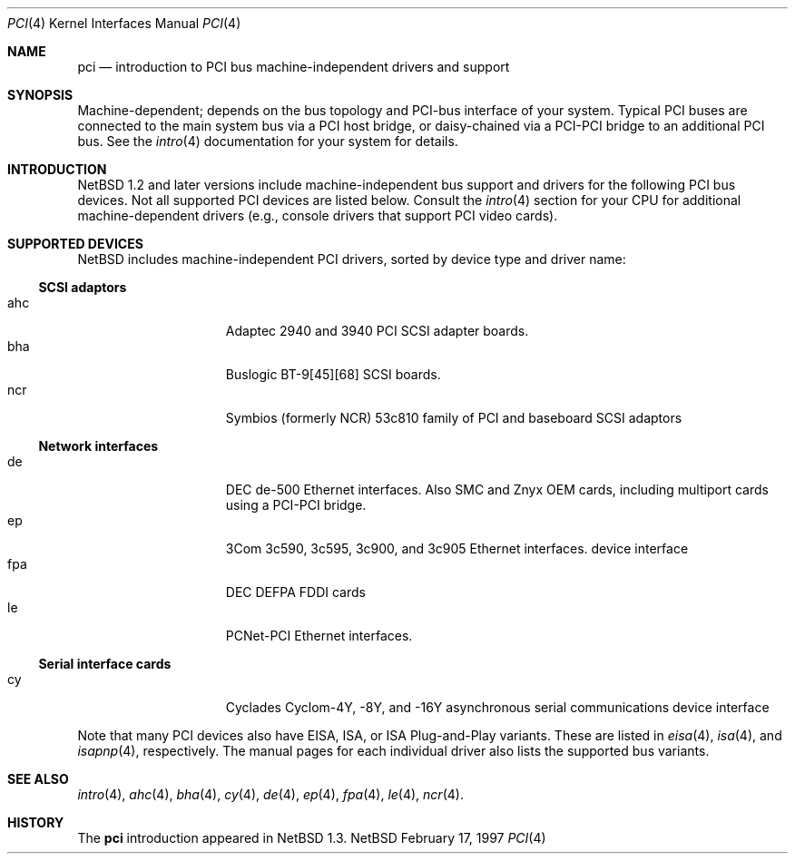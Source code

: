 .\"	$NetBSD: pci.4,v 1.3 1997/02/24 00:09:30 jonathan Exp $
.\"
.\"
.\" Copyright (c) 1997 Jonathan Stone
.\" All rights reserved.
.\"
.\" Redistribution and use in source and binary forms, with or without
.\" modification, are permitted provided that the following conditions
.\" are met:
.\" 1. Redistributions of source code must retain the above copyright
.\"    notice, this list of conditions and the following disclaimer.
.\" 2. Redistributions in binary form must reproduce the above copyright
.\"    notice, this list of conditions and the following disclaimer in the
.\"    documentation and/or other materials provided with the distribution.
.\" 3. All advertising materials mentioning features or use of this software
.\"    must display the following acknowledgements:
.\"      This product includes software developed by Jonathan Stone
.\" 3. The name of the author may not be used to endorse or promote products
.\"    derived from this software without specific prior written permission
.\"
.\" THIS SOFTWARE IS PROVIDED BY THE AUTHOR ``AS IS'' AND ANY EXPRESS OR
.\" IMPLIED WARRANTIES, INCLUDING, BUT NOT LIMITED TO, THE IMPLIED WARRANTIES
.\" OF MERCHANTABILITY AND FITNESS FOR A PARTICULAR PURPOSE ARE DISCLAIMED.
.\" IN NO EVENT SHALL THE AUTHOR BE LIABLE FOR ANY DIRECT, INDIRECT,
.\" INCIDENTAL, SPECIAL, EXEMPLARY, OR CONSEQUENTIAL DAMAGES (INCLUDING, BUT
.\" NOT LIMITED TO, PROCUREMENT OF SUBSTITUTE GOODS OR SERVICES; LOSS OF USE,
.\" DATA, OR PROFITS; OR BUSINESS INTERRUPTION) HOWEVER CAUSED AND ON ANY
.\" THEORY OF LIABILITY, WHETHER IN CONTRACT, STRICT LIABILITY, OR TORT
.\" (INCLUDING NEGLIGENCE OR OTHERWISE) ARISING IN ANY WAY OUT OF THE USE OF
.\" THIS SOFTWARE, EVEN IF ADVISED OF THE POSSIBILITY OF SUCH DAMAGE.
.\"
.Dd February 17, 1997
.Dt PCI 4
.Os NetBSD
.Sh NAME
.Nm pci
.Nd introduction to PCI bus machine-independent drivers and support
.Sh SYNOPSIS
.Pp
Machine-dependent; depends on the bus topology and PCI-bus interface
of your system. Typical PCI buses are connected to the
main system bus  via a PCI host bridge,  or daisy-chained
via a PCI-PCI bridge to an additional PCI bus.  See the
.Xr intro 4
documentation for your system for details.

.Sh INTRODUCTION
.Nx 1.2 
and later versions include  machine-independent bus support and
drivers for  the following PCI  bus devices.
Not all supported PCI devices are listed below.
Consult the
.Xr intro 4
section for your CPU for additional machine-dependent  drivers
(e.g., console drivers that support PCI video cards).
.Sh SUPPORTED DEVICES
.Nx
includes machine-independent PCI drivers, sorted by device type and
driver name:
.Pp
.Ss SCSI adaptors
.Bl -tag -width speaker -offset indent -compact
.It ahc
Adaptec 2940 and 3940 PCI SCSI adapter boards.
.It bha
Buslogic BT-9[45][68] SCSI boards.
.It ncr
Symbios (formerly NCR)  53c810 family of PCI and baseboard SCSI
adaptors
.El
.\"
.\"
.\"
.Pp
.Ss Network interfaces
.Bl -tag -width speaker -offset indent -compact
.It de
DEC  de-500 Ethernet interfaces. Also SMC and Znyx OEM cards, including
multiport cards using a PCI-PCI bridge.
.\"
.\" .It ed
.\" RealTek 8029 PCI Ethernet interfaces.
.\"
.It ep
3Com 3c590, 3c595, 3c900, and 3c905 Ethernet interfaces.
device interface
.It fpa
DEC  DEFPA FDDI cards
.It le
PCNet-PCI Ethernet interfaces.
.El
.Pp
.\"
.\"
.\"
.Ss Serial interface cards
.Bl -tag -width speaker -offset indent -compact
.It cy
Cyclades Cyclom-4Y, -8Y, and -16Y asynchronous serial communications
device interface
.El
.\"
.\"
.\"
.Pp
Note that many PCI devices also have EISA, ISA, or ISA Plug-and-Play
variants. These are listed in 
.Xr eisa 4 ,
.Xr isa 4 ,
and
.Xr isapnp 4 ,
respectively.  The manual pages for each individual driver also lists the
supported bus variants.
.Sh SEE ALSO
.Xr intro 4 ,
.Xr ahc 4 ,
.Xr bha 4 ,
.Xr cy 4 ,
.Xr de 4 ,
.\".Xr ed 4 ,
.Xr ep 4 ,
.Xr fpa 4 ,
.Xr le 4 ,
.Xr ncr 4 .
.\" .Xr ppb 4 .
.Sh HISTORY
The
.Nm pci
introduction
appeared in
.Nx 1.3 .
